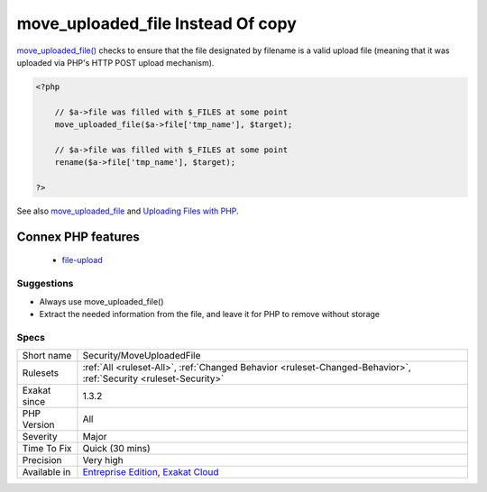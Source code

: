.. _security-moveuploadedfile:

.. _move\_uploaded\_file-instead-of-copy:

move_uploaded_file Instead Of copy
++++++++++++++++++++++++++++++++++

.. meta\:\:
	:description:
		move_uploaded_file Instead Of copy: Always use move_uploaded_file() with uploaded files.
	:twitter:card: summary_large_image
	:twitter:site: @exakat
	:twitter:title: move_uploaded_file Instead Of copy
	:twitter:description: move_uploaded_file Instead Of copy: Always use move_uploaded_file() with uploaded files
	:twitter:creator: @exakat
	:twitter:image:src: https://www.exakat.io/wp-content/uploads/2020/06/logo-exakat.png
	:og:image: https://www.exakat.io/wp-content/uploads/2020/06/logo-exakat.png
	:og:title: move_uploaded_file Instead Of copy
	:og:type: article
	:og:description: Always use move_uploaded_file() with uploaded files
	:og:url: https://php-tips.readthedocs.io/en/latest/tips/Security/MoveUploadedFile.html
	:og:locale: en
  Always use `move_uploaded_file() <https://www.php.net/move_uploaded_file>`_ with uploaded files. Avoid using copy or rename with uploaded file. 

`move_uploaded_file() <https://www.php.net/move_uploaded_file>`_ checks to ensure that the file designated by filename is a valid upload file (meaning that it was uploaded via PHP's HTTP POST upload mechanism).

.. code-block:: php
   
   <?php
   
       // $a->file was filled with $_FILES at some point
       move_uploaded_file($a->file['tmp_name'], $target);
   
       // $a->file was filled with $_FILES at some point
       rename($a->file['tmp_name'], $target);
   
   ?>

See also `move_uploaded_file <https://www.php.net/move_uploaded_file>`_ and `Uploading Files with PHP <https://www.sitepoint.com/file-uploads-with-php/>`_.

Connex PHP features
-------------------

  + `file-upload <https://php-dictionary.readthedocs.io/en/latest/dictionary/file-upload.ini.html>`_


Suggestions
___________

* Always use move_uploaded_file() 
* Extract the needed information from the file, and leave it for PHP to remove without storage




Specs
_____

+--------------+-------------------------------------------------------------------------------------------------------------------------+
| Short name   | Security/MoveUploadedFile                                                                                               |
+--------------+-------------------------------------------------------------------------------------------------------------------------+
| Rulesets     | :ref:`All <ruleset-All>`, :ref:`Changed Behavior <ruleset-Changed-Behavior>`, :ref:`Security <ruleset-Security>`        |
+--------------+-------------------------------------------------------------------------------------------------------------------------+
| Exakat since | 1.3.2                                                                                                                   |
+--------------+-------------------------------------------------------------------------------------------------------------------------+
| PHP Version  | All                                                                                                                     |
+--------------+-------------------------------------------------------------------------------------------------------------------------+
| Severity     | Major                                                                                                                   |
+--------------+-------------------------------------------------------------------------------------------------------------------------+
| Time To Fix  | Quick (30 mins)                                                                                                         |
+--------------+-------------------------------------------------------------------------------------------------------------------------+
| Precision    | Very high                                                                                                               |
+--------------+-------------------------------------------------------------------------------------------------------------------------+
| Available in | `Entreprise Edition <https://www.exakat.io/entreprise-edition>`_, `Exakat Cloud <https://www.exakat.io/exakat-cloud/>`_ |
+--------------+-------------------------------------------------------------------------------------------------------------------------+


